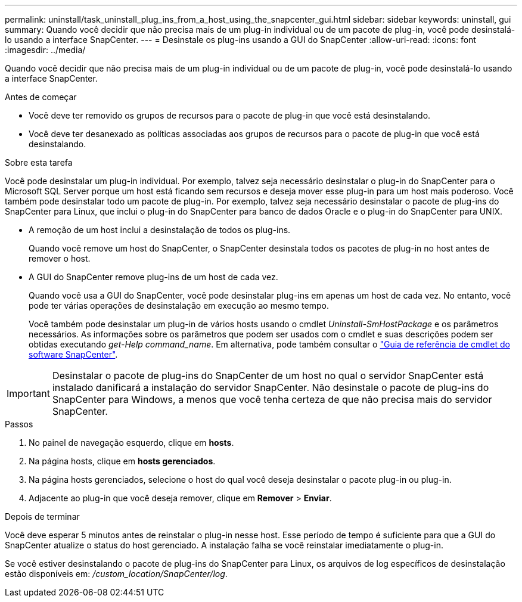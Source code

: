 ---
permalink: uninstall/task_uninstall_plug_ins_from_a_host_using_the_snapcenter_gui.html 
sidebar: sidebar 
keywords: uninstall, gui 
summary: Quando você decidir que não precisa mais de um plug-in individual ou de um pacote de plug-in, você pode desinstalá-lo usando a interface SnapCenter. 
---
= Desinstale os plug-ins usando a GUI do SnapCenter
:allow-uri-read: 
:icons: font
:imagesdir: ../media/


[role="lead"]
Quando você decidir que não precisa mais de um plug-in individual ou de um pacote de plug-in, você pode desinstalá-lo usando a interface SnapCenter.

.Antes de começar
* Você deve ter removido os grupos de recursos para o pacote de plug-in que você está desinstalando.
* Você deve ter desanexado as políticas associadas aos grupos de recursos para o pacote de plug-in que você está desinstalando.


.Sobre esta tarefa
Você pode desinstalar um plug-in individual. Por exemplo, talvez seja necessário desinstalar o plug-in do SnapCenter para o Microsoft SQL Server porque um host está ficando sem recursos e deseja mover esse plug-in para um host mais poderoso. Você também pode desinstalar todo um pacote de plug-in. Por exemplo, talvez seja necessário desinstalar o pacote de plug-ins do SnapCenter para Linux, que inclui o plug-in do SnapCenter para banco de dados Oracle e o plug-in do SnapCenter para UNIX.

* A remoção de um host inclui a desinstalação de todos os plug-ins.
+
Quando você remove um host do SnapCenter, o SnapCenter desinstala todos os pacotes de plug-in no host antes de remover o host.

* A GUI do SnapCenter remove plug-ins de um host de cada vez.
+
Quando você usa a GUI do SnapCenter, você pode desinstalar plug-ins em apenas um host de cada vez. No entanto, você pode ter várias operações de desinstalação em execução ao mesmo tempo.

+
Você também pode desinstalar um plug-in de vários hosts usando o cmdlet _Uninstall-SmHostPackage_ e os parâmetros necessários. As informações sobre os parâmetros que podem ser usados com o cmdlet e suas descrições podem ser obtidas executando _get-Help command_name_. Em alternativa, pode também consultar o https://docs.netapp.com/us-en/snapcenter-cmdlets-49/index.html["Guia de referência de cmdlet do software SnapCenter"^].




IMPORTANT: Desinstalar o pacote de plug-ins do SnapCenter de um host no qual o servidor SnapCenter está instalado danificará a instalação do servidor SnapCenter. Não desinstale o pacote de plug-ins do SnapCenter para Windows, a menos que você tenha certeza de que não precisa mais do servidor SnapCenter.

.Passos
. No painel de navegação esquerdo, clique em *hosts*.
. Na página hosts, clique em *hosts gerenciados*.
. Na página hosts gerenciados, selecione o host do qual você deseja desinstalar o pacote plug-in ou plug-in.
. Adjacente ao plug-in que você deseja remover, clique em *Remover* > *Enviar*.


.Depois de terminar
Você deve esperar 5 minutos antes de reinstalar o plug-in nesse host. Esse período de tempo é suficiente para que a GUI do SnapCenter atualize o status do host gerenciado. A instalação falha se você reinstalar imediatamente o plug-in.

Se você estiver desinstalando o pacote de plug-ins do SnapCenter para Linux, os arquivos de log específicos de desinstalação estão disponíveis em: _/custom_location/SnapCenter/log_.
